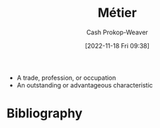 :PROPERTIES:
:ID:       31d92d21-3e87-413e-b9f7-3bdfd1a1d77f
:ROAM_ALIASES: Metier
:LAST_MODIFIED: [2023-11-17 Fri 07:51]
:END:
#+title: Métier
#+hugo_custom_front_matter: :slug "31d92d21-3e87-413e-b9f7-3bdfd1a1d77f"
#+author: Cash Prokop-Weaver
#+date: [2022-11-18 Fri 09:38]
#+filetags: :concept:

- A trade, profession, or occupation
- An outstanding or advantageous characteristic

* Flashcards :noexport:
** [[id:31d92d21-3e87-413e-b9f7-3bdfd1a1d77f][Métier]] :fc:
:PROPERTIES:
:CREATED: [2022-11-18 Fri 09:39]
:FC_CREATED: 2022-11-18T17:39:57Z
:FC_TYPE:  vocab
:ID:       5ead4c0b-b9f0-43fd-992e-db338b65b6ab
:END:
:REVIEW_DATA:
| position | ease | box | interval | due                  |
|----------+------+-----+----------+----------------------|
| front    | 1.60 |   8 |   118.77 | 2023-11-19T22:27:15Z |
| back     | 1.90 |   7 |    79.28 | 2024-02-04T22:36:22Z |
:END:

- A trade, profession, or occupation
- An outstanding or advantageous characteristic
* Bibliography
#+print_bibliography:
